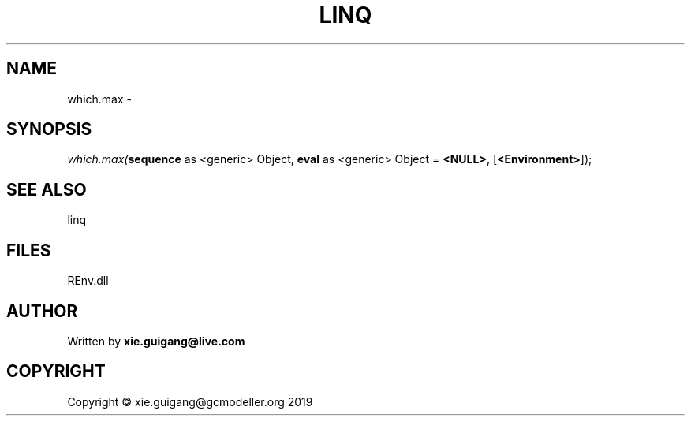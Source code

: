 .\" man page create by R# package system.
.TH LINQ 1 2020-08-21 "which.max" "which.max"
.SH NAME
which.max \- 
.SH SYNOPSIS
\fIwhich.max(\fBsequence\fR as <generic> Object, 
\fBeval\fR as <generic> Object = \fB<NULL>\fR, 
[\fB<Environment>\fR]);\fR
.SH SEE ALSO
linq
.SH FILES
.PP
REnv.dll
.PP
.SH AUTHOR
Written by \fBxie.guigang@live.com\fR
.SH COPYRIGHT
Copyright © xie.guigang@gcmodeller.org 2019
